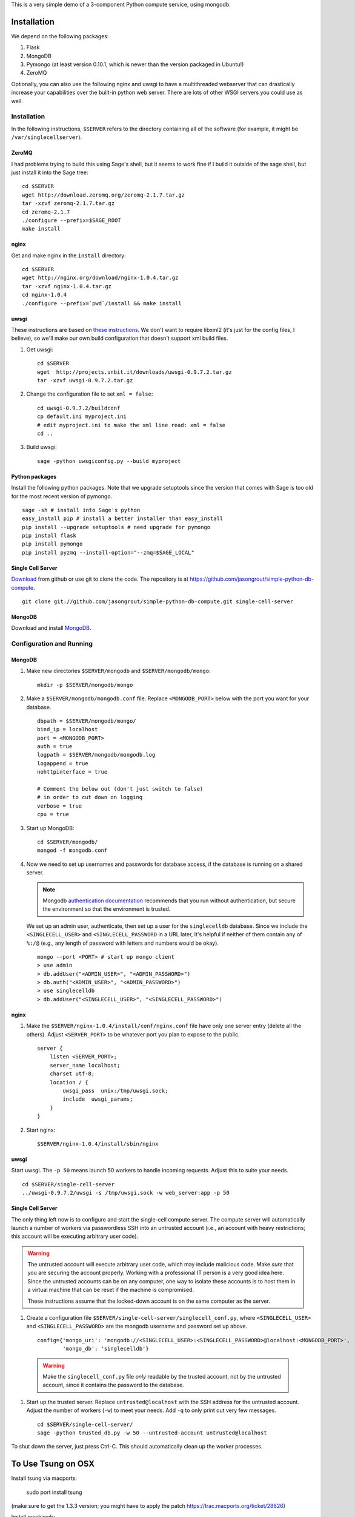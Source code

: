 This is a very simple demo of a 3-component Python compute service,
using mongodb.  


Installation
============

We depend on the following packages:

#. Flask
#. MongoDB
#. Pymongo (at least version 0.10.1, which is newer than the version
   packaged in Ubuntu!)
#. ZeroMQ


Optionally, you can also use the following nginx and uwsgi to have a
multithreaded webserver that can drastically increase your
capabilities over the built-in python web server.  There are lots of
other WSGI servers you could use as well.

Installation
------------

In the following instructions, ``$SERVER`` refers to the directory
containing all of the software (for example, it might be
``/var/singlecellserver``).

ZeroMQ
^^^^^^

I had problems trying to build this using Sage's shell, but it seems
to work fine if I build it outside of the sage shell, but just install
it into the Sage tree::
  
    cd $SERVER
    wget http://download.zeromq.org/zeromq-2.1.7.tar.gz
    tar -xzvf zeromq-2.1.7.tar.gz
    cd zeromq-2.1.7
    ./configure --prefix=$SAGE_ROOT
    make install
     
nginx
^^^^^
  
Get and make nginx in the ``install`` directory::
  
    cd $SERVER
    wget http://nginx.org/download/nginx-1.0.4.tar.gz
    tar -xzvf nginx-1.0.4.tar.gz 
    cd nginx-1.0.4
    ./configure --prefix=`pwd`/install && make install
    

uwsgi
^^^^^

These instructions are based on `these instructions
<http://webapp.org.ua/dev/compiling-uwsgi-from-sources/>`_.  We don't
want to require libxml2 (it's just for the config files, I believe),
so we'll make our own build configuration that doesn't support xml build
files.

#. Get uwsgi::

    cd $SERVER
    wget  http://projects.unbit.it/downloads/uwsgi-0.9.7.2.tar.gz
    tar -xzvf uwsgi-0.9.7.2.tar.gz 

#. Change the configuration file to set ``xml = false``::

    cd uwsgi-0.9.7.2/buildconf
    cp default.ini myproject.ini
    # edit myproject.ini to make the xml line read: xml = false
    cd ..
     
#. Build uwsgi::

    sage -python uwsgiconfig.py --build myproject
      


Python packages
^^^^^^^^^^^^^^^

Install the following python packages.  Note that we upgrade setuptools since the
version that comes with Sage is too old for the most recent version of
pymongo.  ::

    sage -sh # install into Sage's python
    easy_install pip # install a better installer than easy_install
    pip install --upgrade setuptools # need upgrade for pymongo
    pip install flask
    pip install pymongo
    pip install pyzmq --install-option="--zmq=$SAGE_LOCAL"
      

Single Cell Server
^^^^^^^^^^^^^^^^^^

`Download
<https://github.com/jasongrout/simple-python-db-compute/tarball/master>`_
from github or use git to clone the code.  The repository is at
`https://github.com/jasongrout/simple-python-db-compute
<https://github.com/jasongrout/simple-python-db-compute>`_. ::

   git clone git://github.com/jasongrout/simple-python-db-compute.git single-cell-server

MongoDB
^^^^^^^

Download and install `MongoDB <http://www.mongodb.org/>`_.


Configuration and Running
-------------------------

MongoDB
^^^^^^^

#. Make new directories ``$SERVER/mongodb`` and
   ``$SERVER/mongodb/mongo``::

    mkdir -p $SERVER/mongodb/mongo

#. Make a ``$SERVER/mongodb/mongodb.conf`` file.  Replace
   ``<MONGODB_PORT>`` below with the port you want for your
   database. ::

    dbpath = $SERVER/mongodb/mongo/
    bind_ip = localhost
    port = <MONGODB_PORT>
    auth = true
    logpath = $SERVER/mongodb/mongodb.log
    logappend = true
    nohttpinterface = true
    
    # Comment the below out (don't just switch to false)
    # in order to cut down on logging
    verbose = true
    cpu = true

#. Start up MongoDB::

    cd $SERVER/mongodb/
    mongod -f mongodb.conf

#. Now we need to set up usernames and passwords for database access,
   if the database is running on a shared server.

   .. note:: 

     Mongodb `authentication documentation
     <http://www.mongodb.org/display/DOCS/Security+and+Authentication>`_
     recommends that you run without authentication, but secure the
     environment so that the environment is trusted.

   We set up an admin user, authenticate, then set up a user for the
   ``singlecelldb`` database.  Since we include the
   ``<SINGLECELL_USER>`` and ``<SINGLECELL_PASSWORD`` in a URL later,
   it's helpful if neither of them contain any of ``%:/@`` (e.g., any
   length of password with letters and numbers would be okay).  ::

      mongo --port <PORT> # start up mongo client
      > use admin
      > db.addUser("<ADMIN_USER>", "<ADMIN_PASSWORD>")
      > db.auth("<ADMIN_USER>", "<ADMIN_PASSWORD>")
      > use singlecelldb
      > db.addUser("<SINGLECELL_USER>", "<SINGLECELL_PASSWORD>")

    
nginx
^^^^^

#. Make the ``$SERVER/nginx-1.0.4/install/conf/nginx.conf`` file have only one server
   entry (delete all the others).  Adjust ``<SERVER_PORT>`` to be whatever port you plan to
   expose to the public.  ::

    server {
        listen <SERVER_PORT>;
        server_name localhost;
        charset utf-8;
        location / {
            uwsgi_pass  unix:/tmp/uwsgi.sock;
            include  uwsgi_params;
        }
    }


#. Start nginx::

    $SERVER/nginx-1.0.4/install/sbin/nginx 


uwsgi
^^^^^

Start uwsgi. The ``-p 50`` means launch 50 workers to handle incoming
requests.  Adjust this to suite your needs. ::

  cd $SERVER/single-cell-server
  ../uwsgi-0.9.7.2/uwsgi -s /tmp/uwsgi.sock -w web_server:app -p 50




Single Cell Server
^^^^^^^^^^^^^^^^^^

The only thing left now is to configure and start the single-cell
compute server.  The compute server will automatically launch a number
of workers via passwordless SSH into an untrusted account (i.e., an
account with heavy restrictions; this account will be executing
arbitrary user code).

.. warning:: 

    The untrusted account will execute arbitrary user code, which may
    include malicious code.  Make *sure* that you are securing the
    account properly.  Working with a professional IT person is a very
    good idea here.  Since the untrusted accounts can be on any
    computer, one way to isolate these accounts is to host them in a
    virtual machine that can be reset if the machine is compromised.
    
    These instructions assume that the locked-down account is on the
    same computer as the server.

#. Create a configuration file
   ``$SERVER/single-cell-server/singlecell_conf.py``, where ``<SINGLECELL_USER>``
   and ``<SINGLECELL_PASSWORD>`` are the mongodb username and password
   set up above. ::

    config={'mongo_uri': 'mongodb://<SINGLECELL_USER>:<SINGLECELL_PASSWORD>@localhost:<MONGODB_PORT>',
            'mongo_db': 'singlecelldb'}

  .. warning:: Make the ``singlecell_conf.py`` file *only* readable by
      the trusted account, not by the untrusted account, since it
      contains the password to the database.

#. Start up the trusted server.  Replace ``untrusted@localhost`` with the SSH address for
   the untrusted account. Adjust the number of workers (``-w``) to meet your
   needs. Add ``-q`` to only print out very few messages.  ::

    cd $SERVER/single-cell-server/
    sage -python trusted_db.py -w 50 --untrusted-account untrusted@localhost

To shut down the server, just press Ctrl-C.  This should automatically
clean up the worker processes.



To Use Tsung on OSX
===================

Install tsung via macports: 

    sudo port install tsung 

(make sure to get the 1.3.3 version; you might have to apply the patch
`https://trac.macports.org/ticket/28826 <https://trac.macports.org/ticket/28826>`_)

Install mochiweb::

     sudo port install mochiweb

Modify the tsung_stats.pl script as follows::

    https://trac.macports.org/ticket/26255

Change the tsung.xml script to reference the dtd in ::

    --- tsung.xml	2011-03-16 00:28:01.000000000 -0500
    +++ tsung-macports.xml	2011-03-18 07:04:04.000000000 -0500
    @@ -1,5 +1,5 @@
     <?xml version="1.0" encoding="UTF-8"?>
    -<!DOCTYPE tsung SYSTEM "/usr/share/tsung/tsung-1.0.dtd" [] >
    +<!DOCTYPE tsung SYSTEM "/opt/local/share/tsung/tsung-1.0.dtd" [] >
 
     <!--
     This is a configuration file for Tsung (http://tsung.erlang-projects.org),


Then run tsung::

  tsung -f tsung-macports.xml -l tsung.log start

You can check the status by going to another terminal and doing "tsung
status"

After finishing, go into the directory tsung created for your results
(which it prints out when it finishes) and do::

    /opt/local/lib/tsung/bin/tsung_stats.pl


or to generate some reports using matplotlib, do::

    tsplot -v -d . my_run tsung.log
